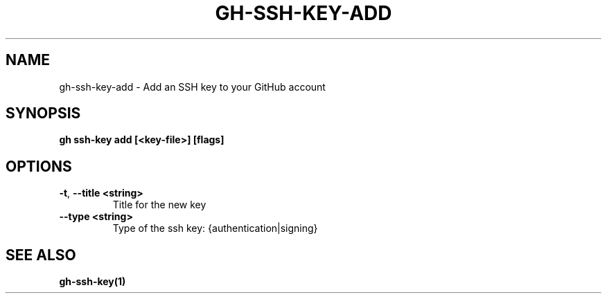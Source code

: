 .nh
.TH "GH-SSH-KEY-ADD" "1" "Jan 2024" "GitHub CLI 2.42.1" "GitHub CLI manual"

.SH NAME
.PP
gh-ssh-key-add - Add an SSH key to your GitHub account


.SH SYNOPSIS
.PP
\fBgh ssh-key add [<key-file>] [flags]\fR


.SH OPTIONS
.TP
\fB-t\fR, \fB--title\fR \fB<string>\fR
Title for the new key

.TP
\fB--type\fR \fB<string>\fR
Type of the ssh key: {authentication|signing}


.SH SEE ALSO
.PP
\fBgh-ssh-key(1)\fR
